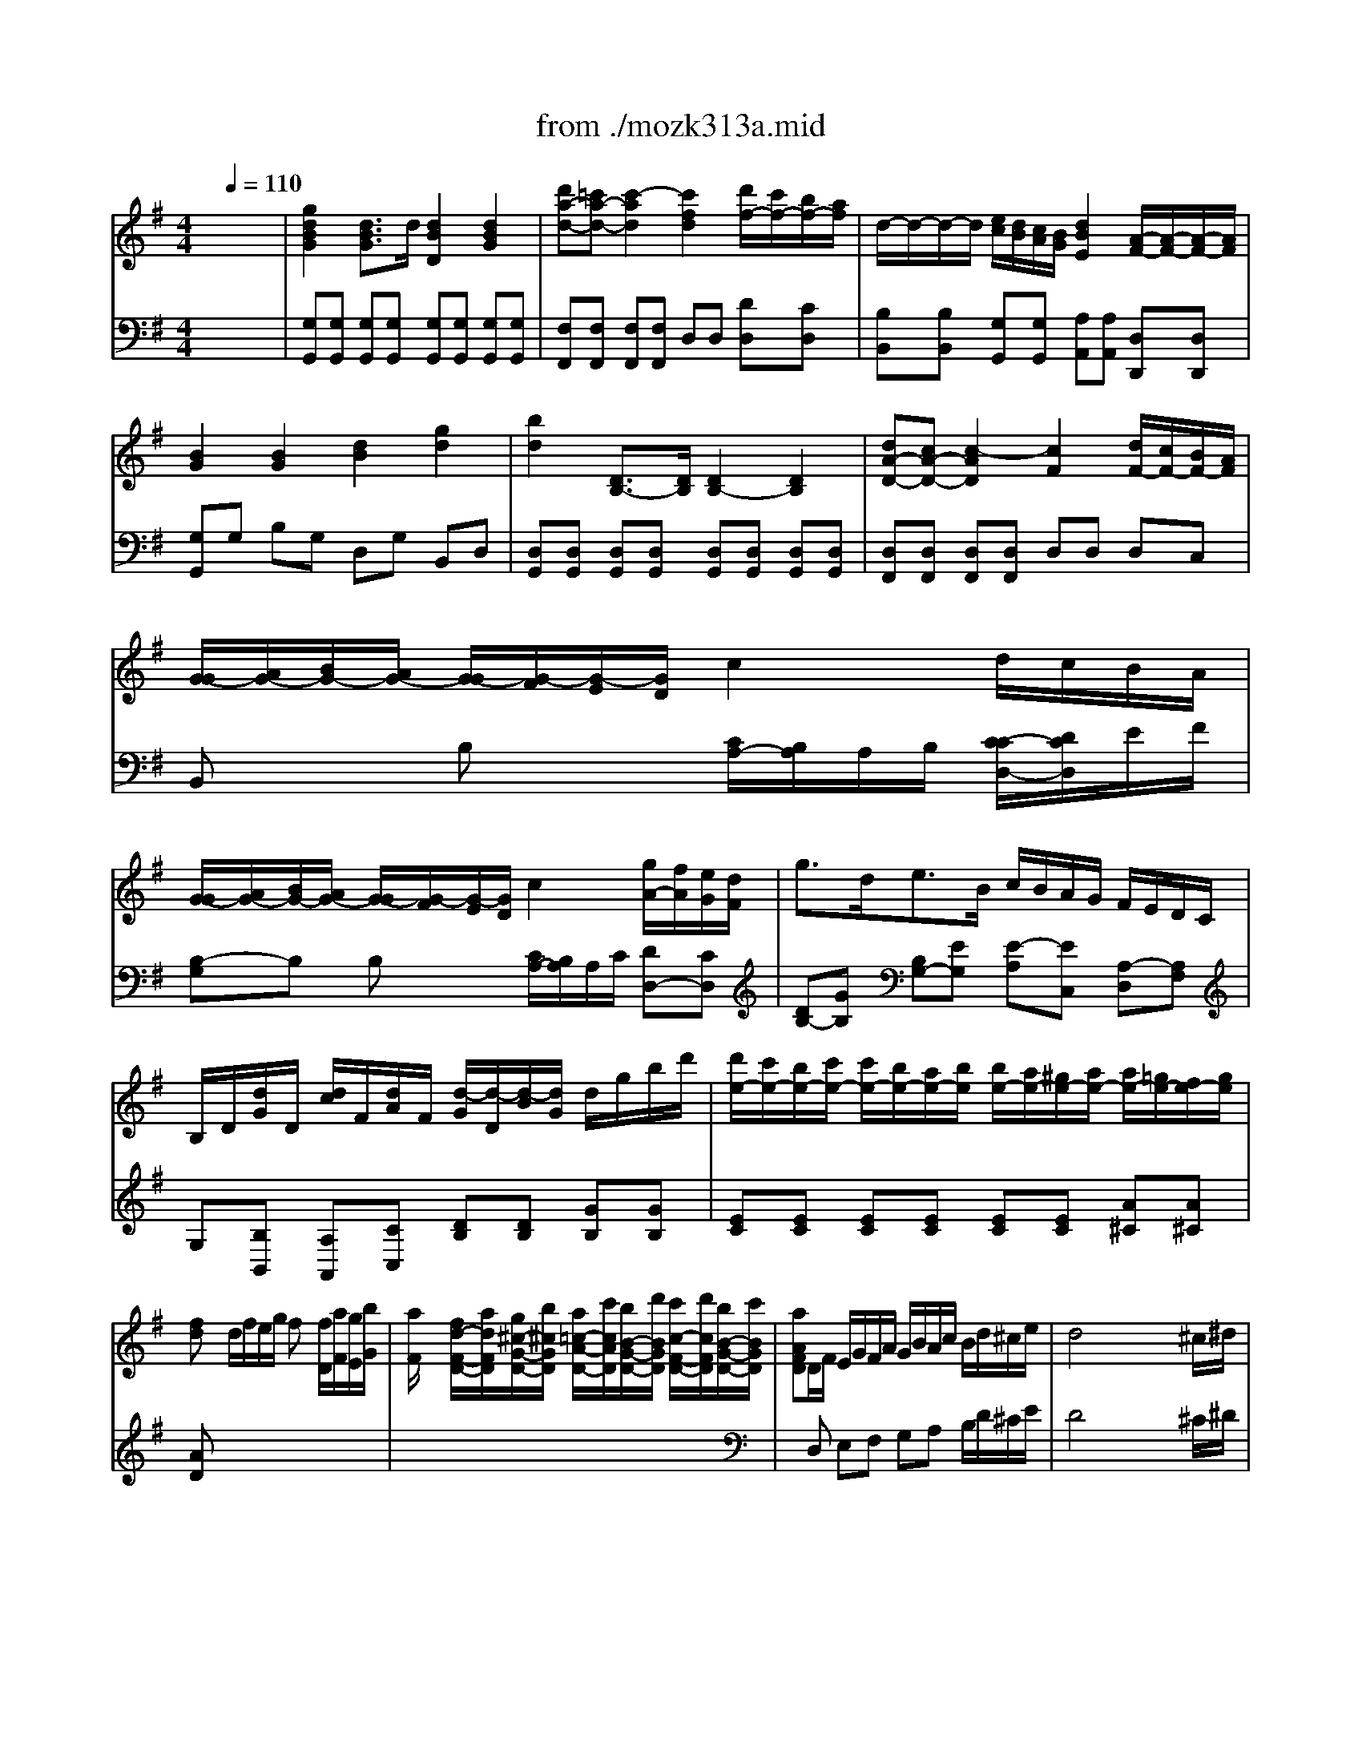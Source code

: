 X: 1
T: from ./mozk313a.mid
M: 4/4
L: 1/8
Q:1/4=110
K:G % 1 sharps
V:1
% Mozart
%%MIDI program 73
x8| \
x8| \
x8| \
x8|
x8| \
x8| \
x8| \
x8|
x8| \
x8| \
x8| \
x8|
x8| \
x8| \
x8| \
x8|
x8| \
x8| \
x8| \
x8|
x8| \
x8| \
x8| \
x8|
x8| \
x8| \
x8| \
x8|
x8| \
x8| \
x8| \
%%MIDI program 73
g2 d3/2d/2 d2 d2|
d'c' c'4 d'/2c'/2b/2a/2| \
a/2g/2f/2e/2 e/2d/2c/2B/2 d2  (3c/2d/2c/2[d/2c/2][d/2B/2]| \
[c/2B/2-]B3/2 x6| \
G2 D3/2D/2 D2 D2|
d'c' c'4 d'/2c'/2b/2a/2| \
g4 c'2 x2| \
x6 d'/2c'/2b/2a/2| \
g/2a/2b/2g/2 d'/2c'/2b/2a/2 g/2a/2b/2g/2 d'/2c'/2b/2a/2|
 (3g/2a/2g/2[a/2g/2][a/2g/2] [a/2g/2][a/2g/2][a/2f/2]e/2 dg bd'| \
d'/2c'/2e'/2c'/2 b/2a/2c'/2a/2 g/2f/2a/2g/2 f/2e/2d/2c/2| \
B/2G/2d/2d/2 d/2B/2g/2g/2 g/2d/2b/2b/2 b/2g/2d'/2d'/2| \
D4  (3a/2b/2a/2[b/2a/2][b/2a/2] [b/2a/2][b/2a/2][b/2a/2][b/2g/2]|
[a/2g/2-]g3/2 x6| \
x8| \
b^a/2<b/2 ^a/2b2-b/2-[b/2^a/2]b/2 c'/2b/2c'/2b/2| \
bc' c'4 ^D2|
Eb ge ^d=a f^d| \
f/2e/2e/2e/2 g/2f/2f/2f/2 a/2g/2g/2g/2 a/2^g/2^g/2^g/2| \
x/2a/2-[a/2-a/2]a/2 a2 a/2b/2^c'/2=d'/2 ^c'/2d'/2^c'/2d'/2| \
d'^a ^a4 ^A2|
=AD FA =GE GA| \
Fx a6| \
af ad' =c'a c'd'| \
b/2c'/2d'/2b/2 a/2b/2c'/2a/2 g/2a/2b/2g/2 f/2g/2a/2f/2|
e/2^d/2e/2f/2 g/2a/2b/2c'/2 =d'/2^c'/2d'/2^c'/2 d'd| \
d/2^c/2B/2A/2 Ax4x| \
x8| \
x8|
xA/2^c/2 B/2d/2^c/2e/2 d/2f/2e/2^g/2 f/2a/2^g/2b/2| \
b/2a3/2- [a/2-a/2]a3/2 x=g/2f/2 f/2e/2d/2^c/2| \
dA/2^c/2 B/2d/2^c/2e/2 d/2f/2e/2g/2 f/2a/2g/2b/2| \
a/2d'/2d'/2d'/2 d'/2f'/2f'/2f'/2 f'/2e'/2d'/2^c'/2 b/2a/2g/2f/2|
gb/2a/2 g/2b/2f/2a/2 e/2g/2d/2f/2 ^c/2e/2B/2d/2| \
^c/2e/2d/2^c/2 B/2d/2^c/2B/2 A/2^c/2B/2A/2 G/2B/2A/2G/2| \
F2 f4  (3a/2g/2a/2[g/2f/2][g/2f/2]| \
f2 f4  (3g/2a/2g/2[a/2f/2][a/2g/2]|
be a/2g/2f/2e/2 d2  (3^c/2d/2^c/2[d/2^c/2][d/2B/2]| \
[d/2-^c/2]d3/2 x6| \
xF/2<A/2 G/2<B/2A/2<=c/2 B/2<d/2c/2<e/2 d/2<f/2e/2<g/2| \
f/2a3-a/2- [^a/2=a/2][b/2^a/2][b/2^a/2][b/2^a/2] [b/2^a/2][b/2^a/2][b/2^g/2]^a/2|
b3/2^c'/2- [d'/2-^c'/2]d'd'/2 d'2 d'2| \
d'4 =g2 x2| \
g3/2=a<bb/2 b2 b2| \
b4 e2 x2|
x/2g3/2- [g/2f/2-]f/2e e2 e2| \
ef g^g ab ^c'd'| \
x8| \
x8|
x8| \
x3a =g2 f2| \
e2 xB d2  (3e/2f/2e/2[f/2e/2][f/2d/2]| \
[f/2-e/2]f3/2 xa g/2a/2b/2g/2 f/2g/2a/2f/2|
e/2f/2g/2a/2 b/2^c'/2d'/2^c'/2 d'/2^c'/2b/2a/2 g/2f/2e/2d/2| \
e/2f/2g/2a/2 b/2^c'/2d'/2^c'/2 d'/2^c'/2b/2a/2 g/2f/2e/2d/2| \
bx Gb A^c' Bd'| \
A4  (3e/2f/2e/2[f/2e/2][f/2e/2] [f/2e/2][f/2e/2][f/2e/2][f/2d/2]|
[e/2d/2-]d/2x G/2b/2b/2b/2 A/2^c'/2^c'/2^c'/2 B/2d'/2d'/2d'/2| \
AB/2^c/2 d/2e/2f/2g/2 a/2b/2^c'/2d'/2 ^c'/2d'/2^c'/2d'/2| \
 (3e'/2f'/2e'/2[f'/2e'/2][f'/2e'/2] [f'/2e'/2][f'/2e'/2][f'/2e'/2][f'/2e'/2] [f'/2e'/2][f'/2e'/2][f'/2e'/2][f'/2e'/2] [f'/2e'/2][f'/2e'/2][f'/2e'/2][f'/2d'/2]| \
[e'/2d'/2-]d'3/2 x6|
x8| \
x8| \
x8| \
x8|
x8| \
x8| \
x8| \
x8|
x8| \
x8| \
x8| \
d/2f/2d/2A/2 a/2g/2e/2^c/2 d/2f/2d/2A/2 a/2g/2e/2^c/2|
d/2e/2f/2g/2 a/2b/2^c'/2d'/2 A/2B/2^c/2d/2 e/2f/2g/2a/2| \
g/2f/2e/2d/2 d2 x4| \
x8| \
D8|
=f'8| \
=F2 E2 d'4| \
d'/2e'/2d'/2=c'/2 c'/2c'/2c'/2a/2 g/2a/2g/2=f/2 e/2=f/2e/2d/2| \
c2 x6|
x8| \
x8| \
a/2c'/2a/2e/2 e'/2d'/2b/2^g/2 a/2c'/2a/2e/2 e'/2d'/2b/2^g/2| \
a/2b/2c'/2d'/2 e'/2c'/2b/2a/2 e/2^f/2^g/2a/2 b/2c'/2d'/2b/2|
d'/2c'/2b/2a/2 a2 x4| \
x8| \
A8| \
c'8|
^D2 E2 a4| \
a/2b/2a/2=g/2 f/2g/2f/2e/2 =d/2e/2d/2c/2 B/2c/2B/2A/2| \
Gb2<b2^a/2b/2 c'/2c'/2=a/2g/2| \
=f/2g/2=f/2e/2 =f/2g/2=f/2g/2 a/2b/2a/2g/2 a/2b/2a/2b/2|
c'3/2-[c'/2-^g/2] [c'a-]a/2-[a/2-e/2] [a/2-=g/2][a/2=f/2-]=f2e| \
 (3e/2^f/2e/2[f/2e/2][f/2^d/2] [e/2^d/2-]^d3/2 x4| \
x6 xb| \
g/2b/2e/2g/2 B/2e/2G/2B/2 E2 x (3^d/2e/2c/2|
[e/2^d/2]B/2g/2f/2 g/2e/2b/2^a/2 b/2g/2e'/2^d'/2 e'/2b/2^g/2e/2| \
c'/2e'/2=a/2c'/2 e/2a/2c/2e/2 A2 x (3^g/2a/2f/2| \
[a/2^g/2]e/2c'/2a/2 e'/2c'/2a/2e/2 c'/2a/2e/2c/2 a/2e/2^c/2A/2| \
f/2a/2=d/2f/2 A/2d/2F/2A/2 D2 x (3^c/2d/2B/2|
[d/2^c/2]A/2f/2e/2 f/2d/2a/2^g/2 a/2f/2d'/2^c'/2 d'/2a/2f/2d/2| \
b/2d'/2=g/2b/2 d/2g/2B/2d/2 B2 xx/2x/2| \
g/2d/2b/2g/2 d'/2b/2g/2d/2 b/2g/2d/2B/2 g/2d/2B/2G/2| \
e4 x/2x/2x/2x/2 x/2x/2e/2=f/2|
e^f/2g/2 a/2b/2=c'/2d'/2 e'2 x2| \
d4 x/2x/2x/2x/2 x/2x/2d/2^d/2| \
=de/2f/2 g/2a/2b/2c'/2 d'2 xd'| \
d'^c' ^c'6|
=c'4 b4| \
^a3=a/2^a/2 =a/2^a/2=a/2^a/2 c'/2^a/2=a/2g/2| \
f2 x6| \
Dd' Fd' Gd' ^Ad'|
d2 x6| \
 (3Dd'd'  (3Fd'd'  (3Gd'd'  (3^Ad'd'| \
d2 x6| \
de/2f/2 g/2=a/2b/2^c'/2 d'd' d'd'|
^c'/2d'/2e'/2d'/2 b/2=c'/2d'/2c'/2 ^a/2b/2c'/2b/2 ^g/2=a/2b/2a/2| \
=g2 x6| \
x8| \
x8|
x8| \
G2 D3/2 (3DDG (3Bdgb/2| \
d'^c' =c'4 d'/2c'/2b/2a/2| \
g4 c'2 x2|
x6 d'/2c'/2b/2a/2| \
g/2a/2b/2g/2 d'/2c'/2b/2a/2 g/2a/2b/2g/2 d'/2c'/2b/2a/2| \
 (3g/2a/2g/2[a/2g/2][a/2g/2] [a/2g/2][a/2g/2][a/2f/2]e/2 dg bd'| \
d'/2c'/2e'/2c'/2 b/2a/2c'/2a/2 g/2f/2a/2g/2 f/2e/2d/2c/2|
B/2G/2d/2d/2 d/2B/2g/2g/2 g/2d/2b/2b/2 b/2g/2d'/2d'/2| \
D4  (3a/2b/2a/2[b/2a/2][b/2a/2] [b/2a/2][b/2a/2][b/2a/2][b/2g/2]| \
[a/2g/2-]g3/2 x6| \
x8|
gf/2<g/2 f/2g2-g/2-[g/2f/2]g/2 a/2g/2a/2g/2| \
g=f' =f'4 =F2| \
Ee' c'a ^gd' b^g| \
b/2a/2a/2a/2 c'/2b/2b/2b/2 d'/2c'/2c'/2c'/2 d'/2^c'/2^c'/2^c'/2|
e'<d' d'3=c'/2b/2 c'/2b/2a/2=g/2| \
g^d' ^d'4 ^D2| \
EG B=d cA cd| \
Bx d'6|
d'c' ba ^g=g ^f=f| \
=f/2e/2d/2e/2 e/2d/2c/2d/2 d/2c/2B/2c/2 c/2B/2A/2B/2| \
AB/2c/2 d/2e/2^f/2^g/2 a/2b/2c'/2d'/2 e'=g| \
g/2f/2e/2d/2 dx4x|
x8| \
x8| \
xd/2f/2 e/2g/2f/2a/2 g/2b/2a/2^c'/2 b/2d'/2^c'/2e'/2| \
e'<d' d'3=c'/2b/2 b/2a/2g/2f/2|
gD/2F/2 E/2G/2F/2A/2 G/2B/2A/2c/2 B/2d/2c/2e/2| \
d/2g/2g/2g/2 g/2b/2b/2b/2 b/2d'/2d'/2d'/2 d'/2^c'/2d'/2b/2| \
=c'/2d'/2e'/2d'/2 c'/2b/2a/2g/2 a/2b/2c'/2b/2 a/2g/2f/2e/2| \
f/2a/2g/2f/2 e/2g/2f/2e/2 d/2f/2e/2d/2 c/2e/2d/2B/2|
B2 b4  (3d'/2c'/2d'/2[d'/2c'/2][c'/2b/2]| \
b2 b4  (3c'/2d'/2c'/2[d'/2c'/2][d'/2c'/2]| \
[e'/2-d'/2]e'/2a d'/2c'/2b/2a/2 g2  (3f/2g/2f/2[g/2f/2][g/2e/2]| \
[g/2-f/2]g3/2 x6|
xB/2<d/2 c/2<e/2d/2<f/2 e/2<g/2f/2<a/2 g/2<b/2a/2<c'/2| \
b/2d'3-d'/2- [^d'/2=d'/2][e'/2^d'/2][e'/2^d'/2][e'/2^d'/2] [e'/2^d'/2][e'/2^d'/2][e'/2^c'/2]^d'/2| \
e'3/2f'<g'g'/2 g'2 g'2| \
g'4 =c'2 x2|
c'3/2=d'<e'e'/2 e'2 e'2| \
e'4 ax3| \
x/2c'3/2- [c'/2b/2-]b/2a a2 a2| \
ab c'^c' d'e' f'g'|
x8| \
x8| \
x8| \
x3d' =c'2 b2|
a2 xe g2  (3a/2b/2a/2[b/2a/2][b/2g/2]| \
[b/2-a/2]b3/2 xd' c'/2d'/2e'/2c'/2 b/2c'/2d'/2b/2| \
a/2b/2c'/2b/2 c'/2a/2g/2f/2 g/2a/2b/2c'/2 d'/2b/2a/2g/2| \
a/2b/2c'/2b/2 c'/2a/2g/2f/2 g/2a/2b/2c'/2 d'/2e'/2f'/2g'/2|
ex ce' df' eg'| \
d4  (3a/2b/2a/2[b/2a/2][b/2a/2] [b/2a/2][b/2a/2][b/2a/2][b/2g/2]| \
[a/2g/2-]g/2x c/2e'/2e'/2e'/2 d/2f'/2f'/2f'/2 e/2g'/2g'/2g'/2| \
DE/2F/2 G/2A/2B/2c/2 d/2g/2b/2d'/2 ^c'/2d'/2b/2g/2|
 (3a/2b/2a/2[b/2a/2][b/2a/2] [b/2a/2][b/2a/2][b/2a/2][b/2a/2] [b/2a/2][b/2a/2][b/2a/2][b/2a/2] [b/2a/2][b/2a/2][b/2a/2][b/2g/2]| \
[a/2g/2-]g3/2 x6| \
x8| \
x8|
x8| \
x8| \
x8| \
d'4 d4|
DE/2F/2 G/2A/2B/2=c/2 d/2g/2b/2d'/2 ^c'/2d'/2b/2g/2| \
d'3g  (3a/2b/2a/2[b/2a/2][b/2a/2] [b/2a/2][b/2a/2][b/2b/2a/2]g/2| \
[a/2g/2-]g3/2 
V:2
% Concerto for Flute #1
%%MIDI program 0
x8| \
%%MIDI program 0
[g2d2B2G2] [d3/2B3/2G3/2]d/2 [d2B2D2] [d2B2G2]| \
[d'a-d-][=c'a-d-] [c'2-a2d2] [c'2f2d2] [d'/2f/2-][c'/2f/2-][b/2f/2-][a/2f/2]| \
d/2-d/2-d/2-d/2 [e/2c/2][d/2B/2][c/2A/2][B/2G/2] [d2B2E2] [A/2-F/2-][A/2-F/2-][A/2-F/2-][A/2F/2]|
[B2G2] [B2G2] [d2B2] [g2d2]| \
[b2d2] [D3/2B,3/2-][D/2B,/2] [D2B,2-] [D2B,2]| \
[dA-D-][cA-D-] [c2-A2D2] [c2F2] [d/2F/2-][c/2F/2-][B/2F/2-][A/2F/2]| \
[G/2-G/2][A/2G/2-][B/2G/2-][A/2G/2-] [G/2-G/2][G/2-F/2][G/2-E/2][G/2D/2] c2 d/2c/2B/2A/2|
[G/2-G/2][A/2G/2-][B/2G/2-][A/2G/2-] [G/2-G/2][G/2-F/2][G/2-E/2][G/2D/2] c2 [g/2A/2-][f/2A/2][e/2G/2][d/2F/2]| \
g3/2d<eB/2 c/2B/2A/2G/2 F/2E/2D/2C/2| \
B,/2D/2[d/2G/2]D/2 [d/2c/2]F/2[d/2A/2]F/2 [d/2-G/2][d/2-D/2][d/2-B/2][d/2G/2] d/2g/2b/2d'/2| \
[d'/2e/2-][c'/2e/2-][b/2e/2-][c'/2e/2-] [c'/2e/2-][b/2e/2-][a/2e/2-][b/2e/2] [b/2e/2-][a/2e/2-][^g/2e/2-][a/2e/2-] [a/2e/2-][=g/2e/2-][f/2e/2-][g/2e/2]|
[fd]x d/2f/2e/2g/2 fx [f/2D/2][a/2F/2][g/2E/2][b/2G/2]| \
[a/2F/2]x3/2 [f/2d/2-F/2-D/2-][a/2d/2F/2D/2][g/2^c/2-G/2-D/2-][b/2^c/2G/2D/2] [a/2=c/2-A/2-D/2-][c'/2c/2A/2D/2][b/2B/2-G/2-D/2-][d'/2B/2G/2D/2] [c'/2c/2-F/2-D/2-][d'/2c/2F/2D/2][b/2B/2-G/2-D/2-][c'/2B/2G/2D/2]| \
[aAFD]D/2F/2 E/2G/2F/2A/2 G/2B/2A/2c/2 B/2d/2^c/2e/2| \
d4 x/2x/2x/2x/2 x/2x/2^c/2^d/2|
e3/2f<gg/2 g2 g2| \
g-[g-GE] [g-F^D][gGE] [=c-F^D][cGE] [F^D][GE]| \
c3/2=d<ee/2 e2 e2| \
e4 A2 x2|
d/2[c/2-G/2-][c/2-G/2-G/2][c/2-G/2] [c/2B/2-G/2-][B/2G/2][AG] [G-G][GG] [G-GE][GGE]| \
[AF-D-][BF-D-] [cF-D-][^cFD] [dGD][eE] [fF][gG]| \
[B4G4] [d/2B/2][=c3/2A3/2] [B/2G/2][A3/2F3/2]| \
G/2F/2G/2A/2 B/2c/2[d/2-A/2][d/2B/2] [c/2-G/2][c/2-F/2][c/2-G/2][c/2A/2] [B/2-F/2][B/2-E/2][B/2-F/2][B/2G/2]|
[A/2-E/2][A/2-D/2][A/2-C/2][A/2B,/2] A,/2B,/2[E/2-C/2][E/2A,/2] [G/2-B,/2][G/2-C/2][G/2-D/2][G/2B,/2] [A/2-C/2][A/2-D/2][A/2-E/2][A/2F/2]| \
[B/2-G/2][B/2-F/2][B/2-G/2][B/2A/2] B/2c/2[d/2-A/2][d/2B/2] [c/2-G/2][c/2-F/2][c/2-G/2][c/2A/2] [B/2-F/2][B/2-E/2][B/2-F/2][B/2G/2]| \
[A/2-E/2][A/2-D/2][A/2-C/2][A/2B,/2] A,/2B,/2[E/2-C/2][E/2A,/2] [G/2-B,/2][G/2-C/2][G/2-D/2][G/2B,/2] [A/2-C/2][A/2-D/2][A/2-E/2][A/2F/2]| \
[GB,]b/2g/2 dg/2d/2 Bd/2B/2 c/2A/2a/2f/2|
[gB]b/2g/2 dg/2d/2 Bd/2B/2 c/2A/2a/2f/2| \
g/2b/2d/2B/2 c/2A/2a/2f/2 g/2b/2d/2B/2 c/2A/2a/2f/2| \
[g2d2B2] G3/2G/2 G2 x2| \
[BGD][BGD] [BGD][BGD] [BGD][BGD] [BGD][BGD]|
[cAD][cAD] [cAD][cAD] [cAD][cAD] [cAD][cAD]| \
[B2G2D2] [B2-G2-D2] [B2G2E2] [A2F2D2]| \
[G2D2] [B2G2] [d2B2] [g2d2]| \
[bd]G [GB,][GB,] [GB,][GB,] [GB,][GB,]|
[cAD][cAD] [cAD][cAD] [cAD][cAD] [AFD][AFD]| \
G/2A/2B/2A/2 G/2F/2E/2D/2 x2 d/2c/2B/2A/2| \
[G/2-G/2][A/2G/2-][B/2G/2-][A/2G/2-] [G/2-G/2][G/2-F/2][G/2-E/2][G/2D/2] [c2F2] d/2c/2B/2A/2| \
[GB,]x [AFC]x [GB,]x [AFC]x|
[GB,][GB,-] [GFB,][GEC] [G2D2] x2| \
[e4G4] [A4D4]| \
[G2D2B,2] x6| \
x[GE] d[BG] [eG][eG] [cF][cF]|
[BGD]b/2g/2 dg/2d/2 Bd/2B/2 c/2A/2a/2f/2| \
g/2b/2d/2B/2 c/2A/2a/2f/2 g/2b/2g/2e/2 c/2A/2a/2f/2| \
[f/2G/2]x/2[G/2E/2]x/2 [G/2E/2]x/2[G/2E/2]x/2 [G/2E/2]x/2[G/2E/2]x/2 [G/2E/2]x/2[G/2E/2]x/2| \
[GE][AD] [AD][AD] [AD][AD] cc|
[B2B,2] x[BG] [AF]x2[AF]| \
[B2G2E2] [B2-A2F2] [B2G2E2] [B2^G2=F2]| \
[AE][AE] [A=GE][AGE] [A^FD][AFD] [AD][AD]| \
[^AD][dD] [^dG][=d=F] [^cE][^cE] [E^C][E^C]|
[^F2D2] x[D=A,] [G2E2A,2] x[EA,]| \
[FA,]d fa ge ga| \
f2 x[GD] [=c2F2] x[AD]| \
[B2D2] ^d2 e2 [c'2^d2A2]|
[beGG,]x [eBG]x [eBG]x [=dBE]x| \
[^cAE]x A/2^c/2B/2d/2 ^cx ^c/2e/2d/2f/2| \
ex ^c/2e/2d/2f/2 e/2g/2f/2a/2 g/2a/2f/2g/2| \
eA,/2^C/2 B,/2D/2^C/2E/2 D/2F/2E/2G/2 F/2A/2^G/2B/2|
A2 x6| \
[^cAE][^cAE] [^cAE][^cAE] [^cAE][^cAE] [^cAE][^cAE]| \
[d2A2F2] x6| \
[dAF][dAF] [dAF][dAF] [dAF][dAF] [dAF][dAF]|
[e2A2=G2] x6| \
[^c'2a2] [b2g2] [a2f2] [g2e2]| \
[fe][FE^C] [FE^C][FE^C] [FD][FD] [FD][FD]| \
[FE^C][FE^C] [FE^C][FE^C] [F^D=C][F^DC] [F^DC][F^DC]|
[GEB,][GEB,] [GEB,][GEB,] [F=D][FD] [GE][GE]| \
[FDA,]D/2F/2 E/2G/2F/2A/2 G/2B/2A/2^c/2 B/2d/2^c/2e/2| \
d2 x6| \
[fd][fd] [fd][fd] [e^c][e^c] [e^c][e^c]|
[d2B2] x6| \
x[dB] [^c^A][dB] [^c^A][dB] [^c^A][dB]| \
x8| \
x[BG] [^AF][BG] [^AF][BG] [^AF][BG]|
[dG][dG] [d^G][d^G] [d=A][dA] [dB][dB]| \
[^c4A4E4] [d2A2D2] x2| \
[f4d4A4] a/2[=g3/2-e3/2-B3/2-] [g/2f/2e/2B/2][e/2-^c/2-A/2-][e/2-^c/2A/2G/2-][e/2G/2]| \
[d/2A/2F/2]B/2A/2G/2 F/2G/2[A/2-E/2][A/2F/2] [G/2-D/2][G/2-^C/2][G/2-D/2][G/2E/2] [F/2-^C/2][F/2-B,/2][F/2-^C/2][F/2D/2]|
[E/2-B,/2][E/2^D/2]E/2F/2 G/2B/2A/2G/2 F/2A/2G/2F/2 [G/2E/2]E/2=D/2^C/2| \
[F/2D/2]^C/2D/2E/2 F/2G/2[A/2-E/2][A/2F/2] [G/2-D/2][G/2-^C/2][G/2-D/2][G/2E/2] [F/2-^C/2][F/2-B,/2][F/2-^C/2][F/2D/2]| \
[E/2-B,/2][E/2-^D/2][E/2-E/2][F/2E/2] G/2B/2[A/2B,/2-][G/2B,/2] [F/2=D/2-][A/2D/2-][G/2D/2-][F/2D/2] [G/2E/2-][A/2E/2][B/2G/2-][^c/2G/2]| \
[d/2F/2-][e/2F/2-][f/2F/2-][e/2F/2] [f/2d/2-][g/2d/2][e/2^c/2-][f/2^c/2] [d/2-B/2][d/2-^c/2][d/2-d/2][d/2B/2] [^c/2-A/2][^c/2-B/2][^c/2-^c/2][^c/2A/2]|
[B2G2-] [e2G2] [A3F3-][dF]| \
[B2G2-] [e2G2] [A3F3-][dF]| \
[dG]x4x [d2B2=F2]| \
[dA^F][dAF] [dAF][dAF] [^cGE][^cGE] [^cGE][^cGE]|
[dFD]x [d2G2D2] [^c2E2^C2] [B2=F2D2]| \
[A^FD][dF] [dF][dF] [dF][fdA] [fdA][fdA]| \
[edG][edG] [edG][edG] [e/2^c/2]G/2[e/2^c/2]G/2 [e/2^c/2]G/2[e/2^c/2]G/2| \
[d2A2F2] [A3/2-F3/2-][A/2-A/2F/2] [A-AF-][AF-] [A2F2]|
[ae-A-][ge-A-] [g2-e2A2] [g2e2A2] a/2g/2f/2e/2| \
d/2[^c3/2-A3/2-] [^c/2-^c/2A/2-][^c-A-][^c/2-^c/2A/2-] [^c/2-^c/2-A/2-A/2][^c/2-^c/2A/2-][^cA-] [^c2A2]| \
[a-eA-][a-dA-] [a2d2A2] [a2d2A2] d/2^c/2B/2A/2| \
[G/2-B,/2][G/2-^C/2][G/2-D/2][G/2-B,/2] [G/2-^C/2][G/2-D/2][G/2-E/2][G/2^C/2] [F/2-D/2][F/2-E/2][F/2-D/2][F/2^C/2] [d/2A/2-][=c/2A/2-][B/2A/2-][A/2A/2]|
[G/2-G/2][G/2-F/2][G/2-E/2][G/2-D/2] [G/2-^C/2][G/2-D/2][G/2-E/2][G/2^C/2] [F/2D/2-D/2][F/2D/2-][A/2D/2-][F/2D/2] [d'/2d/2-][^c'/2d/2-][b/2d/2-][a/2d/2]| \
b3/2f<g^d/2 e/2f/2g/2f/2 e/2=d/2^c/2B/2| \
A/2B/2^c/2d/2 e/2f/2g/2f/2 g/2f/2e/2d/2 [a/2^c/2]b/2^c'/2a/2| \
[d'/2f/2d/2]^c'/2d'/2^c'/2 [d'af]d [e/2d/2]B/2[e/2d/2]B/2 [e/2^c/2]A/2[e/2^c/2]G/2|
[dAF]f/2d/2 AF/2A/2 df/2d/2 [a/2^c/2]g/2e/2^c/2| \
df/2d/2 AF/2A/2 df/2d/2 [a/2^c/2]g/2e/2^c/2| \
d/2f/2d/2A/2 a/2g/2e/2^c/2 d/2f/2d/2A/2 a/2g/2e/2^c/2| \
dx [^cGE]x [dF]x [GE^C]x|
[F2D2] x[dA] [g2^c2] x[AGE]| \
[A2F2] xD DE/2F/2 G/2A/2B/2^c/2| \
d/2^c/2d/2e/2 =f[a=f] [ge][=fd] [ge][e^c]| \
[=fd][=fd] [=fd][=fd] [=fd][e=c] [^dB][ec]|
[ec][=dB] [^c^A][dB] [dB][=c=A] [B^G][cA]| \
[B2^G2] [c2A2] x[A^FD-] [B^GD][cAC]| \
[dB]x [dBE]x [dBE]x [dBE]x| \
[cAE]e/2c/2 ae/2c/2 Ac/2A/2 [e/2^G/2]d/2B/2^G/2|
Ae/2c/2 ae/2c/2 Ac/2A/2 [e/2^G/2]d/2B/2^G/2| \
A/2c/2A/2E/2 e/2d/2B/2^G/2 A/2c/2A/2E/2 e/2d/2B/2^G/2| \
Ax [dB^G]x [cAE]x [eB^G]x| \
[c2A2E2] x[eAE] [B2^G2E2] x[dB]|
[c2A2] xA, A,B,/2C/2 D/2E/2F/2^G/2| \
A/2^G/2A/2B/2 c[ec] [dB][cA] [dB][B^G]| \
[cA][c'a] [c'a][c'a] [c'a][b=g] [^af][bg]| \
[bg][=af] [^g=f][a^f] [af][=ge] [f^d][ge]|
[f2c2A2] [e2B2G2] x[^cAE-] [^dFE][eG]| \
[fAF]x [BAF]x [BAF]x [BAF]x| \
[BGE][BGE] [BGE][BGE] [BGE][BGE] [eGE][eGE]| \
[=c=F]x [c=F]x [c=F]x [c=F]x|
[c=F][c=F] [c=F][c=F] [c=F][A=FC] [A=F][GE^C]| \
[G2E2] [^F^D]B B^c/2^d/2 e/2f/2g/2>^a/2| \
b/2^a/2b/2^a/2 b[^dB] [e^c][^dB] [e^c][f^d]| \
[ge]x4[bgB] [gB][B/2-=A/2-][B/2A/2]|
[eG]x [B4G4] [=d2^G2]| \
[=c2A2E2] x3[ecE] [cE][E/2-D/2-][E/2D/2]| \
[AC]x [cA-]A- [e2A2] [=G2E2]| \
F2 x3[af] [fA-][A/2-G/2-][A/2G/2]|
[dAF]x [A4F4] [c2F2]| \
[B2G2D2] x3[dB] [BD-][ADC]| \
[G2B,2] [B2G2-] [d2G2] F2| \
E[GE] [GE][GE] [^GD][^GD] [^GD][^GD]|
[A2E2] x3[EC] [=FD][EC]| \
[=GD][GD] [GD][GD] [A^F][AF] [AF][AF]| \
[G2D2] x3[DB,] [^DC][=DB,]| \
EE [GE][GE] [AE][AE] [^AE][^AE]|
[=A^D][A^D] [A^D][A^D] [G=D][GD] [GD][GD]| \
[^AGE][^AGE] [^AGE][^AGE] [^AGE][^AGE] [GE^A,][GE^A,]| \
[FD=A,]E/2F/2 G/2A/2B/2^c/2 dd dd| \
de/2f/2 g/2a/2^a/2=c'/2 [d'g-][d'g-] [d'g-][d'g]|
[d'=af]E/2F/2 G/2A/2B/2^c/2 dd dd| \
de/2f/2 g/2a/2^a/2=c'/2 [d'g-][d'g-] [d'g-][d'g]| \
[d'=af]E/2F/2 G/2A/2^A/2^c/2 dd dd| \
[d4-d4] [d2-^c2] [d2=c2]|
[d2B2D2-] [c2=A2D2-] [B2G2D2] [A2F2C2]| \
[g2d2B2G2] [d3/2-B3/2-G3/2-][d/2-d/2B/2-G/2-] [d-dB-BGD-][dBD] [d2B2G2]| \
[d'a-d-][c'a-d-] [c'2-a2d2] [c'2f2d2] [d'/2f/2-][c'/2f/2-][b/2f/2-][a/2f/2]| \
[a/2d/2-][g/2d/2-][f/2d/2-][e/2d/2] [e/2c/2][d/2B/2][c/2A/2][B/2G/2] [B/2-E/2-][B/2-E/2-][B/2-E/2-][B/2E/2] [A/2-F/2-][A/2-F/2-][A/2-F/2-][A/2F/2]|
[B2G2] [B2G2] [d2B2] [g2d2]| \
[bd][GB,] [GB,][GB,] [GB,][GB,] [GB,][GB,]| \
[AD][AD] [AD][AD] [cAD][cAD] [AFD][AFD]| \
G/2A/2B/2A/2 G/2F/2E/2D/2 x2 d/2c/2B/2A/2|
[G/2-G/2][A/2G/2-][B/2G/2-][A/2G/2-] [G/2-G/2][G/2-F/2][G/2-E/2][G/2D/2] c2 d/2c/2B/2A/2| \
Gx [AFC]x [GEB,]x [AFC]x| \
[GB,][GB,-] [GFB,][GEC] [G2D2] x2| \
[e4G4] [c4A4D4]|
[BGD]x [BGD]x [BGD]x [BGD]x| \
x[GD] d[BGD] [eG][eG] [cFD][cFD]| \
[BGD]b/2g/2 dg/2d/2 Bd/2B/2 c/2A/2a/2f/2| \
g/2b/2d/2B/2 c/2A/2a/2f/2 g/2b/2g/2d/2 B/2d/2=f/2d/2|
[ecG][EC] [EC][EC] [EC][EC] [EC][EC]| \
[EC][DG,] [DG,][DG,] [DG,][DG,] [D^G,][D^G,]| \
[C2A,2] x[ec] [d2B2] x[dB]| \
[c2A2] [B2E2] [A2E2] [e2^c2A2]|
[dA][dA] [d=cA][dcA] [dB=G][dBG] [GDB,][GDB,]| \
[G^D]G [^GC][=G^A,] [^F=A,][FA,] [FA,][FA,]| \
[B2B,2] x[=DG,] [D2C2A,2] x[DCA,]| \
[DB,G,]G Bd cA c[dA]|
[B2G2] x3G [FD-][=FD]| \
[E2C2G,2] [^G2=F2] [A2E2] [d2^G2]| \
[cAE]x [AEC]x [eA]x [=GE]x| \
[^FD]x e/2f/2e/2g/2 fx f/2a/2g/2b/2|
ax [f/2d/2-F/2-D/2-][a/2d/2F/2D/2][g/2^c/2-G/2-E/2-D/2-][b/2^c/2G/2E/2D/2] [a/2=c/2-A/2-D/2-][c'/2c/2A/2D/2][b/2B/2-G/2-D/2-][d'/2B/2G/2D/2] [c'/2c/2-F/2-D/2-][d'/2c/2F/2D/2][b/2B/2-G/2-D/2-][c'/2B/2G/2D/2]| \
[aAFD]D/2F/2 E/2G/2F/2A/2 G/2B/2A/2c/2 B/2d/2^c/2e/2| \
d2 x6| \
[AFD][AFD] [AFD][AFD] [AFD][AFD] [AFD][AFD]|
[B2G2D2] x6| \
[dGD][dGD] [dGD][dGD] [dGD][dGD] [dGD][dGD]| \
[=c2A2D2-] D6| \
[F2D2] [E2C2] [D2B,2] [C2A,2]|
x2 [a2f2] [g4e4]| \
[a4f4] [^g4=f4]| \
[ae][cAE] [cAE][cAE] [B=GD][BGD] [A^FDC][AFDC]| \
[GDB,]G,/2B,/2 A,/2C/2B,/2D/2 C/2E/2D/2F/2 E/2G/2F/2A/2|
G2 x6| \
[BG][BG] [BG][BG] [AF][AF] [AF][AF]| \
[G2E2] x6| \
x[GE] [F^D][GE] [F^D][GE] [F^D][GE]|
x8| \
x[EC] [^DB,][EC] [^DB,][EC] [^DB,][EC]| \
[GE][GE] [GE][GE] [G=D][GD] [GE^C][GE^C]| \
[F4D4A,4] [B2G2D2] x2|
[B4G4] [d/2B/2][=c3/2A3/2] [B/2G/2][A3/2F3/2]| \
G/2F/2G/2A/2 B/2c/2[d/2-A/2][d/2B/2] [c/2-G/2][c/2-F/2][c/2-G/2][c/2A/2] [B/2-F/2][B/2-E/2][B/2-F/2][B/2G/2]| \
[A/2-E/2][A/2-D/2][A/2-C/2][A/2B,/2] A,/2B,/2[E/2-C/2][E/2A,/2] [G/2-B,/2][G/2-C/2][G/2-D/2][G/2B,/2] [A/2-C/2][A/2-D/2][A/2-E/2][A/2F/2]| \
[B/2-G/2][B/2-F/2][B/2-G/2][B/2A/2] B/2c/2[d/2-A/2][d/2B/2] [c/2-G/2][c/2-F/2][c/2-G/2][c/2A/2] [B/2-F/2][B/2-E/2][B/2-F/2][B/2G/2]|
[A/2-E/2][A/2-D/2][A/2-C/2][A/2B,/2] A,/2B,/2[E/2-C/2][E/2A,/2] [G/2-B,/2][G/2-C/2][G/2-D/2][G/2C/2] [A/2-C/2][A/2-D/2][A/2-E/2][A/2F/2]| \
[B/2-G/2][B/2-F/2][B/2-G/2][B/2A/2] [B/2G/2-][c/2G/2][A/2F/2-][B/2F/2] [G/2-E/2][G/2-F/2][G/2-G/2][G/2E/2] [F/2-D/2][F/2-E/2][F/2-F/2][F/2D/2]| \
E2 A2 D3G| \
E2 A2 d3G|
Gx4x [g2e2B2]| \
[BGD][BGD] [BGD][BGD] [AFC][AFC] [AFC][AFC]| \
[GB,]x [g2c2G2] [f2A2F2] [e2B2G2]| \
[dBG][BGD] [BGD][BGD] [BGD][BGD] [BGD][BGD]|
[cFD][cFD] [cFD][cFD] [A/2F/2D/2]C/2[A/2F/2D/2]C/2 [A/2F/2D/2]C/2[A/2F/2D/2]C/2| \
[g2d2B2G2] [d3/2B3/2G3/2]d/2 [d2B2D2] [d2B2G2]| \
[d'a-d-][c'a-d-] [c'2-a2d2] [c'2f2d2] [d'/2d/2-][c'/2d/2-][b/2d/2-][a/2d/2]| \
g/2[f3/2-d3/2-G3/2-] [f/2-f/2d/2-d/2A/2-G/2][fdA]f/2 [f2d2A2] [f2d2A2]|
[e'g-][d'g] [d'2-g2d2] [d'2g2d2] b/2a/2g/2f/2| \
e/2d/2e/2f/2 g/2f/2e/2d/2 c/2B/2c/2d/2 e/2d/2c/2B/2| \
[A/2-A/2][A/2G/2][g/2-A/2][g/2B/2] [g/2-c/2][g/2d/2][g/2-e/2][g/2c/2] [geA][c'gc] [bgB][ageA]| \
[b8g8d8B8]|
x8| \
[b4g4d4B4] x4| \
[gdB]b/2g/2 dg/2d/2 Bd/2B/2 c/2A/2a/2f/2| \
[gB]b/2g/2 dg/2d/2 Bd/2B/2 c/2A/2a/2f/2|
g/2b/2d/2B/2 c/2A/2a/2f/2 g/2b/2d/2B/2 c/2A/2a/2f/2| \
[g2B2] G3/2G/2 G2 
V:3
% K313-a-Allegro Maestoso
%%MIDI program 0
x8| \
%%MIDI program 0
[G,G,,][G,G,,] [G,G,,][G,G,,] [G,G,,][G,G,,] [G,G,,][G,G,,]| \
[F,F,,][F,F,,] [F,F,,][F,F,,] D,D, [DD,][CD,]| \
[B,B,,][B,B,,] [G,G,,][G,G,,] [A,A,,][A,A,,] [D,D,,][D,D,,]|
[G,G,,]G, B,G, D,G, B,,D,| \
[D,G,,][D,G,,] [D,G,,][D,G,,] [D,G,,][D,G,,] [D,G,,][D,G,,]| \
[D,F,,][D,F,,] [D,F,,][D,F,,] D,D, D,C,| \
B,,x B,x [C/2A,/2-][B,/2A,/2]A,/2B,/2 [C/2-C/2D,/2-][D/2C/2D,/2]E/2F/2|
[B,-G,]B, B,x [C/2A,/2-][B,/2A,/2]A,/2C/2 [DD,-][CD,]| \
[DB,-][GB,] [B,G,-][EG,] [E-A,][EC,] [A,-D,][A,F,]| \
G,[B,B,,] [A,A,,][CC,] [DB,][DB,] [GB,][GB,]| \
[EC][EC] [EC][EC] [EC][EC] [A^C][A^C]|
[AD]x6x| \
x8| \
xD, E,F, G,A, B,/2D/2^C/2E/2| \
D4 x/2x/2x/2x/2 x/2x/2^C/2^D/2|
E2 x6| \
x8| \
x8| \
x[E=C] [^DB,][EC] [^DB,][EC] [^DB,][EC]|
[CE,][CE,] [^CE,][^CE,] [=DD,][DD,] ^C,^C,| \
[A,4=C,4] [G,2B,,2] x2| \
xB,/2A,/2 G,[EE,] [CC,][A,A,,] [DD,][D,D,,]| \
[G,2G,,2] GF E2 D2|
Cx C,2 D,2 D,2| \
G,2 [G,G,,][F,F,,] [E,2E,,2] [D,2D,,2]| \
[C,2C,,2] [E,2C,2] D,2 D,2| \
[G,2G,,2] [B,2B,,2] [D2D,2] [D,2D,,2]|
[G,2G,,2] [B,2B,,2] [D2D,2] [C2F,2D,2]| \
[B,2G,2] [A,D,][A,D,] [B,2G,2] [A,D,][A,D,]| \
[G,2G,,2] [G,3/2G,,3/2][G,/2G,,/2] [G,2G,,2] x2| \
G,G, G,G, G,G, G,G,|
F,F, F,F, F,F, F,F,| \
G,G, B,B, A,A, D,D,| \
G,G, B,G, D,G, B,,D,| \
[G,G,,][D,G,,] [D,G,,][D,G,,] [D,G,,][D,G,,] [D,G,,][D,G,,]|
[D,G,,][D,G,,] [D,G,,][D,G,,] [D,G,,][D,G,,] C,C,| \
[D-G,B,,]D B,x [C/2A,/2-][B,/2A,/2]A,/2B,/2 [C/2D,/2-][D/2D,/2]E/2F/2| \
[B,G,]x [DB,]x [C/2A,/2-][B,/2A,/2]A,/2B,/2 [C/2D,/2-][D/2D,/2]E/2F/2| \
G,x D,x G,x D,x|
E,E, D,C, B,,2 x2| \
[A,2-A,,2] [A,2C,2] [C2-D,2] [C2F,2]| \
G,2 x6| \
x[B,B,,] [G,B,,][D,B,,] C,[A,C,] [DD,][DD,]|
[G,2G,,2] [B,2B,,2] [D2D,2] [C2F,2D,2]| \
[B,2G,2] [CF,D,][CF,D,] [B,G,]B, [FA,][^DB,]| \
[E2B,2E,2] x6| \
xF, F,F, F,F, [A,F,][A,F,]|
G,2 x6| \
x2 ^D,2 E,2 =D,2| \
^C,^C, ^C,^C, D,D, [A,F,][A,F,]| \
G,G, G,G, G,G, G,G,|
F,2 xF, ^C,2 x[G,^C,]| \
[F,2D,2] x[FD] [E2^C2] x[E^C]| \
[F2D2] xB, [D2A,2] x[=CF,]| \
[B,2G,2] [C2F,2] [B,2G,2] x2|
x2 G,x G,x ^G,x| \
A,x4x A,/2C/2B,/2D/2| \
^Cx [A^CA,][^GDA,] [=GEA,][FDA,] [G^CA,][FDA,]| \
[E^CA,]A,, B,,^C, D,E, F,/2A,/2^G,/2B,/2|
A,2 x6| \
A,A, A,A, =G,G, G,G,| \
F,2 x6| \
F,F, F,F, F,F, F,F,|
^C,2 x6| \
[A,8A,,8]| \
[^A,^A,,][^A,^A,,] [^A,^A,,][^A,^A,,] [B,B,,][B,B,,] [B,B,,][B,B,,]| \
[^A,^A,,][^A,^A,,] [^A,^A,,][^A,^A,,] [=A,A,,][A,A,,] [A,A,,][A,A,,]|
[G,G,,][G,G,,] [G,G,,][G,G,,] [A,A,,][A,A,,] [A,A,,][A,A,,]| \
[D,D,,]D, E,F, G,A, B,/2D/2^C/2E/2| \
D2 x6| \
x8|
x8| \
x8| \
x8| \
x8|
[B,B,,][B,B,,] [B,B,,][B,B,,] [A,A,,][A,A,,] [^G,^G,,][^G,^G,,]| \
[=G,4G,,4] [F,2F,,2] x2| \
xF,/2E,/2 D,[B,B,,] [G,G,,][E,E,,] [A,A,,][A,,A,,,]| \
[D,D,,]x D^C B,2 A,2|
G,2 G,-[B,G,] [D2A,2] A,2| \
D,2 [D,D,,][^C,^C,,] [B,,2B,,,2] [A,,2A,,,2]| \
[G,,2G,,,2] G,,2 A,,2 A,,,2| \
D,,2 x6|
x8| \
x8| \
x6 ^G,2| \
A,A, A,A, ^A,^A, ^A,^A,|
B,x [B,2B,,2] [=A,2A,,2] [^G,2^G,,2]| \
[A,A,,]A, A,A, A,[A,A,,] [A,A,,][A,A,,]| \
[A,A,,][A,A,,] [A,A,,][A,A,,] [A,A,,][A,A,,] [A,A,,][A,A,,]| \
[D,D,,][A,D,] [A,D,][A,D,] [A,D,][A,D,] [A,D,][A,D,]|
[A,^C,][A,^C,] [A,^C,][A,^C,] [A,^C,][A,^C,] [A,^C,][A,^C,]| \
[E=G,][EG,] [EG,][EG,] [EG,][EG,] [EG,][EG,]| \
[DF,][DF,] [DF,][DF,] [D2F,2] x2| \
E,2 A,,2 D,x [DF,]x|
E,2 A,,2 D,x [DF,][DF,]| \
[B,G,]E [B,G,]E [B,G,][B,G,] [B,G,][EG,]| \
[EG,][EG,] [^CE,][^CE,] [A,^C,][A,^C,] [A,A,,][A,A,,]| \
[B,B,,][B,B,,] [F,F,,][F,F,,] [G,G,,][G,G,,] [A,A,,][A,A,,]|
[A,2D,2] [F,2D,2] [A,2F,2] [G,2E,2A,,2]| \
[F,2D,2] [F,2D,2] [A,2F,2] [G,2E,2A,,2]| \
[F,2D,2] [GEA,][GEA,] [F2D2] [GEA,][GEA,]| \
[FD]x A,x Dx A,x|
D,2 x[DF,] [E2A,2] x^C| \
D2 xD, D,E,/2F,/2 G,/2A,/2B,/2^C/2| \
D/2^C/2D/2E/2 =F[A=F] [GE][=FD] [GE][E^C]| \
[D2D,2] x2 [D2D,2] x2|
[D2D,2] x2 [D2D,2] x2| \
[D2D,2] [=C2C,2] xC B,A,| \
[B,^G,]x [^G,^G,,]x [^G,^G,,]x [^G,^G,,]x| \
[A,2A,,2] [C2A,2] [E2C2] [D2B,2E,2]|
[C2A,2] [C2A,2] [E2C2] [D2B,2E,2]| \
[C2A,2] [D^G,E,][DB,E,] [C2A,2] [D^G,E,][DB,E,]| \
[CA,]x [EE,]x A,x [EE,]x| \
A,2 xC, E,2 x[E^G,]|
[E2A,2] xA,, A,,B,,/2C,/2 D,/2E,/2^F,/2^G,/2| \
A,/2^G,/2A,/2B,/2 C[EC] [DB,][CA,] [DB,][B,^G,]| \
A,2 x2 [A2-A2A,2] A2| \
[A2-A2A,2] A2- [A2-A2A,2] A2|
A,2 =G,2 xG, F,E,| \
^D,x ^D,x ^D,x ^D,x| \
E,E, E,E, G,G, G,G,| \
A,x A,x A,x A,x|
A,A, A,A, A,A, A,^A,| \
B,2 B,B,, B,,^C,/2^D,/2 E,/2F,/2G,/2^A,/2| \
B,/2^A,/2B,/2^A,/2 B,B, B,4| \
[B,2E,2] x3E, G,B,|
Ex B,x G,x E,x| \
=A,x4A,, =C,E,| \
A,4 [C2A,2-] [^C2A,2]| \
[=D2-A,2D,2] D2 D-[DD,] F,A,|
Dx A,x F,x D,x| \
G,4 B,-[B,G,,] B,,D,| \
G,4 [B,2G,2-] [D2G,2]| \
=CC CC B,B, B,B,|
C2 x3A, ^G,A,| \
B,B, B,B, CC CC| \
B,2 x3=G, F,G,| \
A,A, ^A,^A, =A,A, G,G,|
F,F, F,F, G,G, G,G,| \
^C,^C, ^C,^C, ^C,^C, ^C,^C,| \
D,E,/2F,/2 G,/2A,/2B,/2^C/2 DD DD| \
[F2D2] Dx ^A,x G,x|
D,E,/2F,/2 G,/2=A,/2B,/2^C/2 DD DD| \
[F2D2] Dx ^A,x G,x| \
D,E,/2F,/2 G,/2=A,/2^A,/2^C/2 DD DD| \
[D8D,8]|
[D,8D,,8]| \
[G,G,,][G,G,,] [G,G,,][G,G,,] [G,G,,][G,G,,] [G,G,,][G,G,,]| \
[F,F,,][F,F,,] [F,F,,][F,F,,] D,D, [FD,][ED,]| \
[B,B,,][B,B,,] [G,G,,][G,G,,] [=A,A,,][A,A,,] [D,D,,][D,D,,]|
[G,G,,]G, B,G, D,G, B,,D,| \
[D,G,,][D,G,,] [D,G,,][D,G,,] [D,G,,][D,G,,] [D,G,,][D,G,,]| \
[D,/2F,,/2]x/2[D,/2F,,/2]x/2 [D,/2F,,/2]x/2[D,/2F,,/2]x/2 F,,/2x/2F,,/2x/2 =C,/2x/2C,/2x/2| \
B,,/2x3/2 B,x [C/2A,/2-][B,/2A,/2]A,/2B,/2 [C/2D,/2-][D/2D,/2]E/2F/2|
[B,-G,]B, [DB,]x [C/2A,/2-][B,/2A,/2]A,/2B,/2 [C/2D,/2-][D/2D,/2]E/2F/2| \
[B,G,]x D,x G,x D,x| \
E,E, D,C, B,,2 x2| \
[A,2-A,,2] [A,2C,2] D,2 F,2|
G,x D,x B,,x G,,x| \
x[B,B,,] [G,B,,]B,, C,[A,C,] D,D,| \
[G,2G,,2] [B,2B,,2] [D2D,2] [C2F,2D,2]| \
[B,2G,2] [CF,D,][CF,D,] [B,2G,2] [=FDG,][=FDG,]|
[EC]x6x| \
xB,, B,,B,, B,,B,, B,,B,,| \
C,2 x6| \
C2 [D2^G,2] [C2A,2] =G,2|
^F,F, F,F, G,G, B,,B,,| \
[CC,][G,C,] [^G,C,][=G,C,] [F,C,]C, C,C,| \
[D,2B,,2] x[D,B,,] F,,2 xF,,| \
F,,2 x[B,G,] [A,2F,2] xF,|
G,2 x4 [G,2B,,2]| \
C,2 B,2 C2 =F2| \
C,x C,x [A,C,]x [A,^C,]x| \
[A,D,]x4x D/2^F/2E/2G/2|
Fx6x| \
xD, E,F, G,A, B,/2D/2^C/2E/2| \
D2 x6| \
D,D, D,D, D,D, D,D,|
B,,2 x6| \
B,,B,, B,,B,, B,,B,, B,,B,,| \
[F,2F,,2] x6| \
[D,8D,,8]|
[B,-A,-F,-^D,][B,A,F,^D,] [^D^D,][^D^D,] [EE,][EE,] [EE,][EE,]| \
[^D^D,][^D^D,] [^D^D,][^D^D,] [=DD,][DD,] [DD,][DD,]| \
[=CC,]C, C,C, D,D, D,D,| \
G,,G,, A,,B,, C,D, E,/2G,/2F,/2A,/2|
G,2 x6| \
x8| \
x8| \
x8|
x8| \
x8| \
[CE,][CE,] [^CE,][^CE,] D,D, ^C,^C,| \
=C,4 B,,2 x2|
xB,/2A,/2 G,[EE,] [CC,][A,A,,] [DD,][D,D,,]| \
[G,2G,,2] GF E2 D2| \
Cx C,2 D,2 D,2| \
G,2 [G,G,,][F,F,,] [E,2E,,2] [D,2D,,2]|
[C,2C,,2] [E,2C,2] D,2 D,C| \
[B,2G,2] x6| \
C4 B,4| \
C4 B,4|
Cx4x [^C,2^C,,2]| \
D,,D, D,,D, ^D,,^D, ^D,,^D,| \
[E,E,,]x [E,2E,,2] [=D,2D,,2] [^C,2^C,,2]| \
[D,D,,][D,D,,] [D,D,,][D,D,,] [D,D,,][D,D,,] [D,D,,][D,D,,]|
[D,D,,][D,D,,] [D,D,,][D,D,,] [D,D,,][D,D,,] [D,D,,][D,D,,]| \
[G,G,,][G,G,,] [G,G,,][G,G,,] [G,G,,][G,G,,] [G,G,,][G,G,,]| \
[F,/2F,,/2]x/2[F,/2F,,/2]x/2 [F,/2F,,/2]x/2[F,/2F,,/2]x/2 [F,/2F,,/2]x/2[F,/2F,,/2]x/2 [F,/2F,,/2]x/2[F,/2F,,/2]x/2| \
[=CC,][CC,] [CC,][CC,] [CC,][CC,] [CC,][CC,]|
[B,B,,][B,B,,] [B,B,,][B,B,,] [B,2B,,2] x2| \
[C-C,-][C-G,C,-] [CG,C,][DD,] [E-E,-][E-G,E,-] [EG,E,][DG,D,]| \
[C-G,-C,-][CCG,C,] CC C[EE,] [DD,][^C^C,]| \
[D8D,8]|
x8| \
[D4D,4] x4| \
[G,2G,,2] [B,2B,,2] [D2D,2] [=C2F,2D,2]| \
[G,2G,,2] [B,2B,,2] [DD,]x [CF,D,]x|
[B,G,]x [DCA,D,][DCA,D,] [D2B,2G,2] [DCA,D,][DCA,D,]| \
[D2G,2] [G,3/2G,,3/2][G,/2G,,/2] [G,2G,,2] 
% Midi by
% B Fisher
